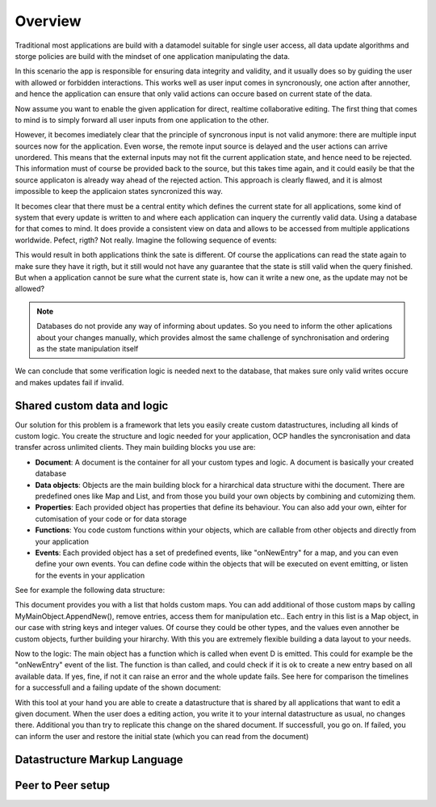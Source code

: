Overview
========

Traditional most applications are build with a datamodel suitable for single user access, all data update algorithms and storge policies are build with the mindset of one application manipulating the data.

|tradition_application|

In this scenario the app is responsible for ensuring data integrity and validity, and it usually does so by guiding the user with allowed or forbidden interactions. This works well as user input comes in syncronously, one action after annother, and hence the application can ensure that only valid actions can occure based on current state of the data.

Now assume you want to enable the given application for direct, realtime collaborative editing. The first thing that comes to mind is to simply forward all user inputs from one application to the other. 

|collaboration_application|

However, it becomes imediately clear that the principle of syncronous input is not valid anymore: there are multiple input sources now for the application. Even worse, the remote input source is delayed and the user actions can arrive unordered. This means that the external inputs may not fit the current application state, and hence need to be rejected. This information must of course be provided back to the source, but this takes time again, and it could easily be that the source applicaton is already way ahead of the rejected action. This approach is clearly flawed, and it is almost impossible to keep the applicaion states syncronized this way.

It becomes clear that there must be a central entity which defines the current state for all applications, some kind of system that every update is written to and where each application can inquery the currently valid data. Using a database for that comes to mind. It does provide a consistent view on data and allows to be accessed from multiple applications worldwide. Pefect, rigth? Not really. Imagine the following sequence of events:

|database_problem|

This would result in both applications think the sate is different. Of course the applications can read the state again to make sure they have it rigth, but it still would not have any guarantee that the state is still valid when the query finished. But when a application cannot be sure what the current state is, how can it write a new one, as the update may not be allowed?

.. note:: Databases do not provide any way of informing about updates. So you need to inform the other aplications about your changes manually, which provides almost the same challenge of synchronisation and ordering as the state manipulation itself

We can conclude that some verification logic is needed next to the database, that makes sure only valid writes occure and makes updates fail if invalid.

.. |tradition_application| image:: ../images/traditional_application.png
.. |collaboration_application| image:: ../images/collaborative_application_problem.png
.. |database_problem| image:: ../images/database_problem.png


Shared custom data and logic
----------------------------

Our solution for this problem is a framework that lets you easily create custom datastructures, including all kinds of custom logic. You create the structure and logic needed for your application, OCP handles the syncronisation and data transfer across unlimited clients. They main building blocks you use are:

* **Document**: A document is the container for all your custom types and logic. A document is basically your created database
* **Data objects**: Objects are the main building block for a hirarchical data structure withi the document. There are predefined ones like Map and List, and from those you build your own objects by combining and cutomizing them.
* **Properties**: Each provided object has properties that define its behaviour. You can also add your own, eihter for cutomisation of your code or for data storage
* **Functions**: You code custom functions within your objects, which are callable from other objects and directly from your application
* **Events**: Each provided object has a set of predefined events, like "onNewEntry" for a map, and you can even define your own events. You can define code within the objects that will be executed on event emitting, or listen for the events in your application 

See for example the following data structure:

|custom_datastructure|

This document provides you with a list that holds custom maps. You can add additional of those custom maps by calling MyMainObject.AppendNew(), remove entries, access them for manipulation etc.. Each entry in this list is a Map object, in our case with string keys and integer values. Of course they could be other types, and the values even annother be custom objects, further building your hirarchy. With this you are extremely flexible building a data layout to your needs.

Now to the logic: The main object has a function which is called when event D is emitted. This could for example be the "onNewEntry" event of the list. The function is than called, and could check if it is ok to create a new entry based on all available data. If yes, fine, if not it can raise an error and the whole update fails. See here for comparison the timelines for a successfull and a failing update of the shown document:

|document_update|

With this tool at your hand you are able to create a datastructure that is shared by all applications that want to edit a given document. When the user does a editing action, you write it to your internal datastructure as usual, no changes there. Additional you than try to replicate this change on the shared document. If successfull, you go on. If failed, you can inform the user and restore the initial state (which you can read from the document)

.. |custom_datastructure| image:: ../images/custom_data_structure.png
.. |document_update| image:: ../images/document_update.png



Datastructure Markup Language
-----------------------------



Peer to Peer setup
------------------
